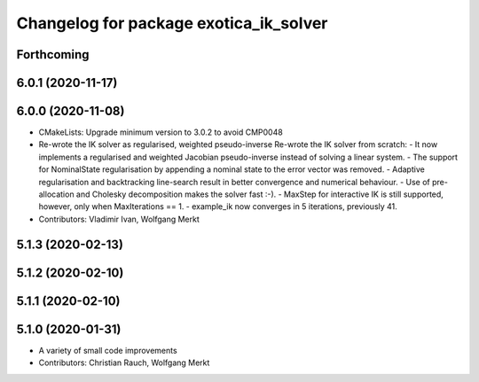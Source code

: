 ^^^^^^^^^^^^^^^^^^^^^^^^^^^^^^^^^^^^^^^
Changelog for package exotica_ik_solver
^^^^^^^^^^^^^^^^^^^^^^^^^^^^^^^^^^^^^^^

Forthcoming
-----------

6.0.1 (2020-11-17)
------------------

6.0.0 (2020-11-08)
------------------
* CMakeLists: Upgrade minimum version to 3.0.2 to avoid CMP0048
* Re-wrote the IK solver as regularised, weighted pseudo-inverse
  Re-wrote the IK solver from scratch:
  - It now implements a regularised and weighted Jacobian pseudo-inverse
  instead of solving a linear system.
  - The support for NominalState regularisation by appending a nominal
  state to the error vector was removed.
  - Adaptive regularisation and backtracking line-search result in better
  convergence and numerical behaviour.
  - Use of pre-allocation and Cholesky decomposition makes the solver fast
  :-).
  - MaxStep for interactive IK is still supported, however, only when
  MaxIterations == 1.
  - example_ik now converges in 5 iterations, previously 41.
* Contributors: Vladimir Ivan, Wolfgang Merkt

5.1.3 (2020-02-13)
------------------

5.1.2 (2020-02-10)
------------------

5.1.1 (2020-02-10)
------------------

5.1.0 (2020-01-31)
------------------
* A variety of small code improvements
* Contributors: Christian Rauch, Wolfgang Merkt
